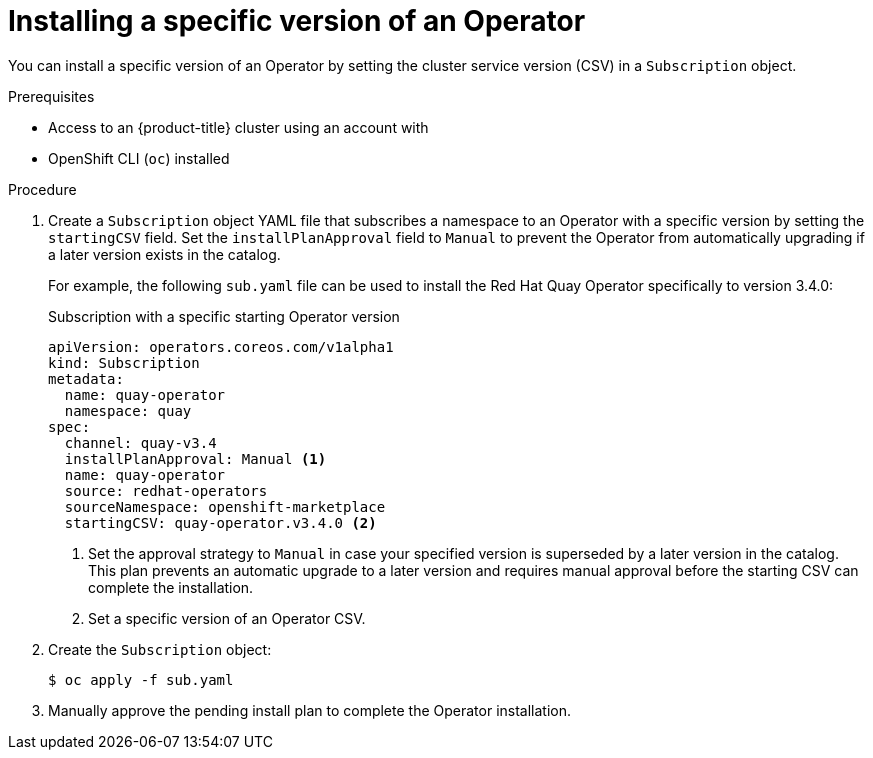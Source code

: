 // Module included in the following assemblies:
//
// * operators/user/olm-installing-operators-in-namespace.adoc
// * operators/admin/olm-adding-operators-to-cluster.adoc

ifeval::["{context}" == "olm-installing-operators-in-namespace"]
:olm-user:
endif::[]

:_content-type: PROCEDURE
[id="olm-installing-specific-version-cli_{context}"]
= Installing a specific version of an Operator

You can install a specific version of an Operator by setting the cluster service version (CSV) in a `Subscription` object.

.Prerequisites

ifndef::olm-user[]
- Access to an {product-title} cluster using an account with
ifdef::openshift-enterprise,openshift-webscale,openshift-origin[]
`cluster-admin` permissions
endif::[]
endif::[]

ifdef::olm-user[]
- Access to an {product-title} cluster using an account with Operator installation permissions
endif::[]

- OpenShift CLI (`oc`) installed

.Procedure

. Create a `Subscription` object YAML file that subscribes a namespace to an Operator with a specific version by setting the `startingCSV` field. Set the `installPlanApproval` field to `Manual` to prevent the Operator from automatically upgrading if a later version exists in the catalog.
+
For example, the following `sub.yaml` file can be used to install the Red Hat Quay Operator specifically to version 3.4.0:
+
.Subscription with a specific starting Operator version
[source,yaml]
----
apiVersion: operators.coreos.com/v1alpha1
kind: Subscription
metadata:
  name: quay-operator
  namespace: quay
spec:
  channel: quay-v3.4
  installPlanApproval: Manual <1>
  name: quay-operator
  source: redhat-operators
  sourceNamespace: openshift-marketplace
  startingCSV: quay-operator.v3.4.0 <2>
----
<1> Set the approval strategy to `Manual` in case your specified version is superseded by a later version in the catalog. This plan prevents an automatic upgrade to a later version and requires manual approval before the starting CSV can complete the installation.
<2> Set a specific version of an Operator CSV.

. Create the `Subscription` object:
+
[source,terminal]
----
$ oc apply -f sub.yaml
----

. Manually approve the pending install plan to complete the Operator installation.
